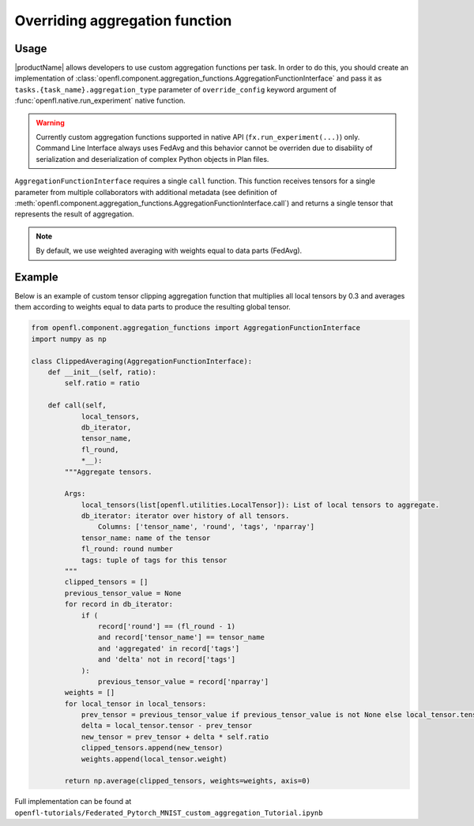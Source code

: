 .. # Copyright (C) 2020-2021 Intel Corporation
.. # SPDX-License-Identifier: Apache-2.0

.. _overriding_agg_fn:

Overriding aggregation function
#######################

Usage
=====================
|productName| allows developers to use custom aggregation functions per task.
In order to do this, you should create an implementation of :class:`openfl.component.aggregation_functions.AggregationFunctionInterface`
and pass it as ``tasks.{task_name}.aggregation_type`` parameter of ``override_config`` keyword argument of :func:`openfl.native.run_experiment` native function.

.. warning::

    Currently custom aggregation functions supported in native API (``fx.run_experiment(...)``) only.
    Command Line Interface always uses FedAvg and this behavior cannot be overriden due to disability of serialization and deserialization of complex Python objects in Plan files.

``AggregationFunctionInterface`` requires a single ``call`` function.
This function receives tensors for a single parameter from multiple collaborators with additional metadata (see definition of :meth:`openfl.component.aggregation_functions.AggregationFunctionInterface.call`) and returns a single tensor that represents the result of aggregation.

.. note::
    By default, we use weighted averaging with weights equal to data parts (FedAvg).

Example
=======================

Below is an example of custom tensor clipping aggregation function that multiplies all local tensors by 0.3 and averages them according to weights equal to data parts to produce the resulting global tensor.

.. code-block:: python

    from openfl.component.aggregation_functions import AggregationFunctionInterface
    import numpy as np

    class ClippedAveraging(AggregationFunctionInterface):
        def __init__(self, ratio):
            self.ratio = ratio
            
        def call(self,
                local_tensors,
                db_iterator,
                tensor_name,
                fl_round,
                *__):
            """Aggregate tensors.

            Args:
                local_tensors(list[openfl.utilities.LocalTensor]): List of local tensors to aggregate.
                db_iterator: iterator over history of all tensors.
                    Columns: ['tensor_name', 'round', 'tags', 'nparray']
                tensor_name: name of the tensor
                fl_round: round number
                tags: tuple of tags for this tensor
            """
            clipped_tensors = []
            previous_tensor_value = None
            for record in db_iterator:
                if (
                    record['round'] == (fl_round - 1)
                    and record['tensor_name'] == tensor_name
                    and 'aggregated' in record['tags']
                    and 'delta' not in record['tags']
                ):
                    previous_tensor_value = record['nparray']
            weights = []
            for local_tensor in local_tensors:
                prev_tensor = previous_tensor_value if previous_tensor_value is not None else local_tensor.tensor
                delta = local_tensor.tensor - prev_tensor
                new_tensor = prev_tensor + delta * self.ratio
                clipped_tensors.append(new_tensor)
                weights.append(local_tensor.weight)

            return np.average(clipped_tensors, weights=weights, axis=0)

Full implementation can be found at ``openfl-tutorials/Federated_Pytorch_MNIST_custom_aggregation_Tutorial.ipynb``